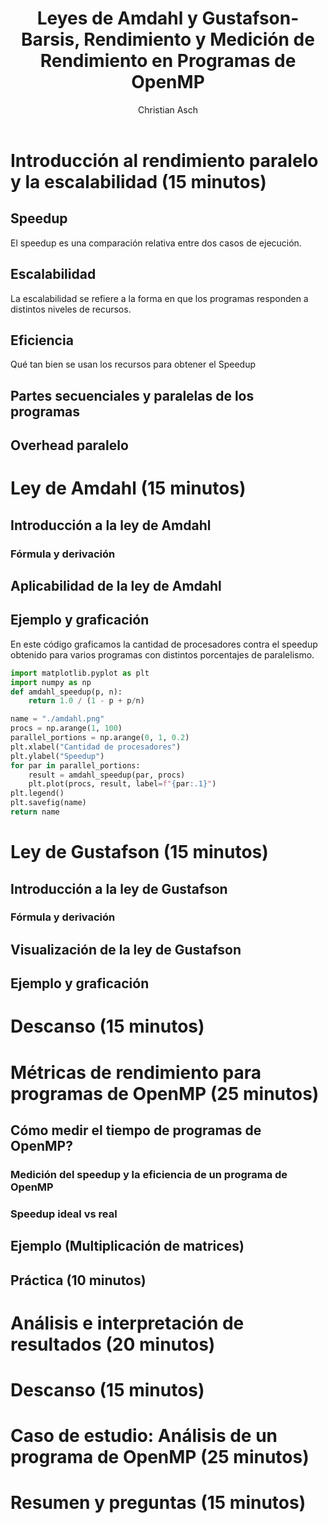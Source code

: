 #+TITLE: Leyes de Amdahl y Gustafson-Barsis, Rendimiento y Medición de Rendimiento en Programas de OpenMP
#+AUTHOR: Christian Asch

* Introducción al rendimiento paralelo y la escalabilidad (15 minutos)

** Speedup
El speedup es una comparación relativa entre dos casos de ejecución.

** Escalabilidad
La escalabilidad se refiere a la forma en que los programas responden
a distintos niveles de recursos.

** Eficiencia
Qué tan bien se usan los recursos para obtener el Speedup

** Partes secuenciales y paralelas de los programas

** Overhead paralelo

* Ley de Amdahl (15 minutos)

** Introducción a la ley de Amdahl

*** Fórmula y derivación

** Aplicabilidad de la ley de Amdahl

** Ejemplo y graficación
En este código graficamos la cantidad de procesadores contra el speedup obtenido para varios programas con distintos porcentajes de paralelismo.
#+begin_src python :tangle no :python ./.venv/bin/python :results file link :exports both
  import matplotlib.pyplot as plt
  import numpy as np
  def amdahl_speedup(p, n):
      return 1.0 / (1 - p + p/n)

  name = "./amdahl.png"
  procs = np.arange(1, 100)
  parallel_portions = np.arange(0, 1, 0.2)
  plt.xlabel("Cantidad de procesadores")
  plt.ylabel("Speedup")
  for par in parallel_portions:
      result = amdahl_speedup(par, procs)
      plt.plot(procs, result, label=f"{par:.1}")
  plt.legend()
  plt.savefig(name)
  return name
#+end_src

#+RESULTS:
[[file:./amdahl.png]]


* Ley de Gustafson (15 minutos) 

** Introducción a la ley de Gustafson

*** Fórmula y derivación

** Visualización de la ley de Gustafson

** Ejemplo y graficación

* Descanso (15 minutos)

* Métricas de rendimiento para programas de OpenMP (25 minutos)

** Cómo medir el tiempo de programas de OpenMP?

*** Medición del speedup y la eficiencia de un programa de OpenMP

*** Speedup ideal vs real

** Ejemplo (Multiplicación de matrices)

** Práctica (10 minutos)

* Análisis e interpretación de resultados (20 minutos)

* Descanso (15 minutos)

* Caso de estudio: Análisis de un programa de OpenMP (25 minutos)

* Resumen y preguntas (15 minutos)
